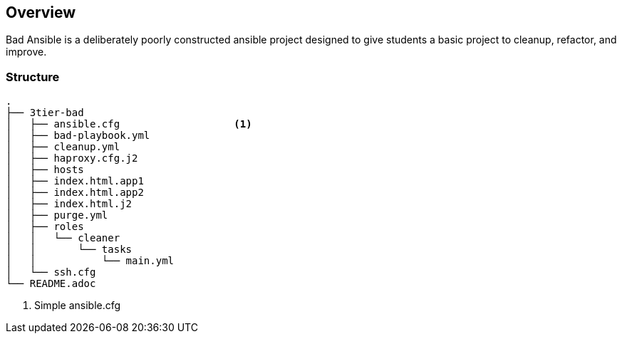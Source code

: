 == Overview

Bad Ansible is a deliberately poorly constructed ansible project designed to give students a basic project to cleanup, refactor, and improve.


=== Structure

[source,bash]
----
.
├── 3tier-bad
│   ├── ansible.cfg                   <1>
│   ├── bad-playbook.yml
│   ├── cleanup.yml
│   ├── haproxy.cfg.j2
│   ├── hosts
│   ├── index.html.app1
│   ├── index.html.app2
│   ├── index.html.j2
│   ├── purge.yml
│   ├── roles
│   │   └── cleaner
│   │       └── tasks
│   │           └── main.yml
│   └── ssh.cfg
└── README.adoc
----

. Simple ansible.cfg
